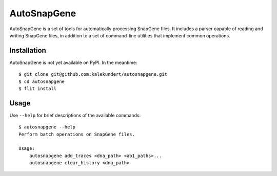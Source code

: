 AutoSnapGene
============

.. image:: https://img.shields.io/pypi/v/autosnapgene.svg
   :target: https://pypi.python.org/pypi/autosnapgene

.. image:: https://img.shields.io/pypi/pyversions/autosnapgene.svg
   :target: https://pypi.python.org/pypi/autosnapgene

.. image:: https://img.shields.io/travis/kalekundert/autosnapgene.svg
   :target: https://travis-ci.org/kalekundert/autosnapgene

.. image:: https://img.shields.io/coveralls/kalekundert/autosnapgene.svg
   :target: https://coveralls.io/github/kalekundert/autosnapgene?branch=master

AutoSnapGene is a set of tools for automatically processing SnapGene files.  It includes a parser capable of reading and writing SnapGene files, in addition to a set of command-line utilities that implement common operations.

Installation
------------
AutoSnapGene is not yet available on PyPI.  In the meantime::

   $ git clone git@github.com:kalekundert/autosnapgene.git
   $ cd autosnapgene
   $ flit install
   
Usage
-----
Use ``--help`` for brief descriptions of the available commands::

   $ autosnapgene --help
   Perform batch operations on SnapGene files.

   Usage:
       autosnapgene add_traces <dna_path> <ab1_paths>...
       autosnapgene clear_history <dna_path>
